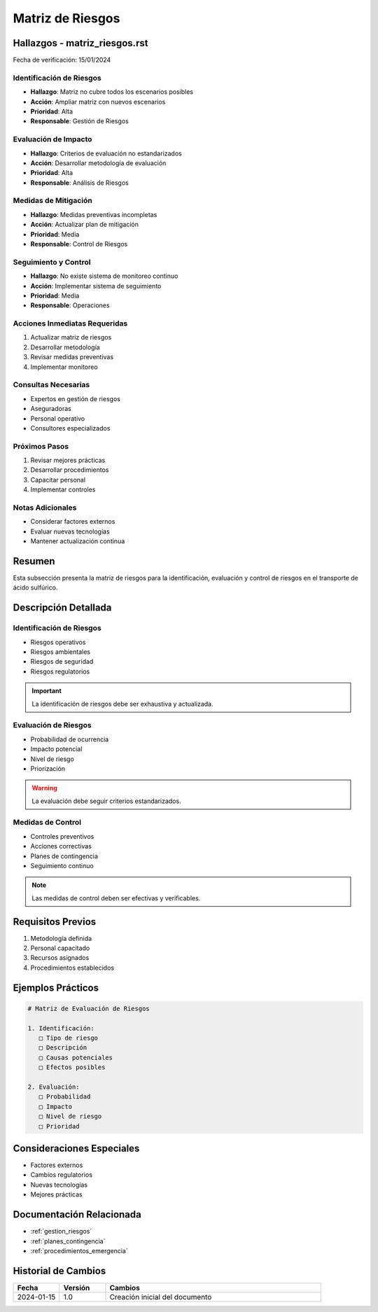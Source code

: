 .. _matriz_riesgos:

===============
Matriz de Riesgos
===============

.. meta::
   :description: Matriz de identificación y evaluación de riesgos para el transporte de ácido sulfúrico entre México y Guatemala
   :keywords: riesgos, evaluación, mitigación, control, seguridad

Hallazgos - matriz_riesgos.rst
==========================

Fecha de verificación: 15/01/2024

Identificación de Riesgos
---------------------
* **Hallazgo**: Matriz no cubre todos los escenarios posibles
* **Acción**: Ampliar matriz con nuevos escenarios
* **Prioridad**: Alta
* **Responsable**: Gestión de Riesgos

Evaluación de Impacto
-----------------
* **Hallazgo**: Criterios de evaluación no estandarizados
* **Acción**: Desarrollar metodología de evaluación
* **Prioridad**: Alta
* **Responsable**: Análisis de Riesgos

Medidas de Mitigación
-----------------
* **Hallazgo**: Medidas preventivas incompletas
* **Acción**: Actualizar plan de mitigación
* **Prioridad**: Media
* **Responsable**: Control de Riesgos

Seguimiento y Control
-----------------
* **Hallazgo**: No existe sistema de monitoreo continuo
* **Acción**: Implementar sistema de seguimiento
* **Prioridad**: Media
* **Responsable**: Operaciones

Acciones Inmediatas Requeridas
---------------------------
1. Actualizar matriz de riesgos
2. Desarrollar metodología
3. Revisar medidas preventivas
4. Implementar monitoreo

Consultas Necesarias
-----------------
* Expertos en gestión de riesgos
* Aseguradoras
* Personal operativo
* Consultores especializados

Próximos Pasos
------------
1. Revisar mejores prácticas
2. Desarrollar procedimientos
3. Capacitar personal
4. Implementar controles

Notas Adicionales
--------------
* Considerar factores externos
* Evaluar nuevas tecnologías
* Mantener actualización continua

Resumen
=======

Esta subsección presenta la matriz de riesgos para la identificación, evaluación y control de riesgos en el transporte de ácido sulfúrico.

Descripción Detallada
===================

Identificación de Riesgos
---------------------

* Riesgos operativos
* Riesgos ambientales
* Riesgos de seguridad
* Riesgos regulatorios

.. important::
   La identificación de riesgos debe ser exhaustiva y actualizada.

Evaluación de Riesgos
-----------------

* Probabilidad de ocurrencia
* Impacto potencial
* Nivel de riesgo
* Priorización

.. warning::
   La evaluación debe seguir criterios estandarizados.

Medidas de Control
--------------

* Controles preventivos
* Acciones correctivas
* Planes de contingencia
* Seguimiento continuo

.. note::
   Las medidas de control deben ser efectivas y verificables.

Requisitos Previos
================

1. Metodología definida
2. Personal capacitado
3. Recursos asignados
4. Procedimientos establecidos

Ejemplos Prácticos
================

.. code-block:: text

   # Matriz de Evaluación de Riesgos
   
   1. Identificación:
      □ Tipo de riesgo
      □ Descripción
      □ Causas potenciales
      □ Efectos posibles
   
   2. Evaluación:
      □ Probabilidad
      □ Impacto
      □ Nivel de riesgo
      □ Prioridad

Consideraciones Especiales
=======================

* Factores externos
* Cambios regulatorios
* Nuevas tecnologías
* Mejores prácticas

Documentación Relacionada
======================

* :ref:`gestion_riesgos`
* :ref:`planes_contingencia`
* :ref:`procedimientos_emergencia`

Historial de Cambios
==================

.. list-table::
   :header-rows: 1
   :widths: 15 15 70

   * - Fecha
     - Versión
     - Cambios
   * - 2024-01-15
     - 1.0
     - Creación inicial del documento 